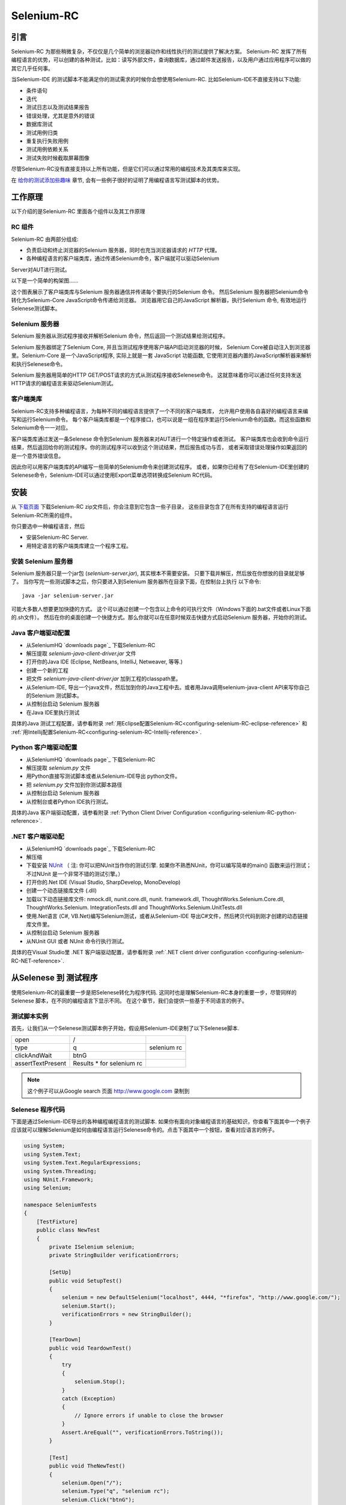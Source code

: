 ﻿.. _chapter05-cn-reference:

|logo| Selenium-RC
==================

.. |logo| image:: ../images/selenium-rc-logo.png
   :alt:

引言
------------
Selenium-RC 为那些稍微复杂，不仅仅是几个简单的浏览器动作和线性执行的测试提供了解决方案。
Selenium-RC 发挥了所有编程语言的优势，可以创建的各种测试，比如：读写外部文件，查询数据库，通过邮件发送报告，以及用户通过应用程序可以做的其它几乎任何事。

当Selenium-IDE 的测试脚本不能满足你的测试需求的时候你会想使用Selenium-RC. 
比如Selenium-IDE不直接支持以下功能:

* 条件语句
* 迭代 
* 测试日志以及测试结果报告
* 错误处理，尤其是意外的错误
* 数据库测试
* 测试用例归类
* 重复执行失败用例
* 测试用例依赖关系
* 测试失败时候截取屏幕图像

尽管Selenium-RC没有直接支持以上所有功能，但是它们可以通过常用的编程技术及其类库来实现。

.. 注:: 尽管使用Selenium-IDE的附加的user extensions 可能可以实现这些测试任务，但是大部分人选择使用Selenium-RC.  因为当面临复杂的测试时候Selenium-RC比Selenium-IDE更加灵活，更强的可扩展性。


在 `给你的测试添加些趣味`_ 章节, 会有一些例子很好的证明了用编程语言写测试脚本的优势。

工作原理
------------
以下介绍的是Selenium-RC 里面各个组件以及其工作原理

RC 组件
~~~~~~~~~~~~~
Selenium-RC 由两部分组成:

* 负责启动和终止浏览器的Selenium 服务器，同时也充当浏览器请求的 *HTTP* 代理。 
* 各种编程语言的客户端类库，通过传递Selenium命令，客户端就可以驱动Selenium
Server对AUT进行测试。

以下是一个简单的构架图......

.. image:: ../images/chapt5_img01_Architecture_Diagram_Simple.png
   :align: center

这个图表展示了客户端类库与Selenium 服务器通信并传递每个要执行的Selenium 命令。
然后Selenium 服务器把Selenium命令转化为Selenium-Core JavaScript命令传递给浏览器。 
浏览器用它自己的JavaScript 解析器，执行Selenium 命令, 有效地运行Selenese测试脚本。

Selenium 服务器
~~~~~~~~~~~~~~~
Selenium 服务器从测试程序接收并解析Selenium 命令，然后返回一个测试结果给测试程序。

Selenium 服务器绑定了Selenium Core, 并且当测试程序使用客户端API启动浏览器的时候，
Selenium Core被自动注入到浏览器里。Selenium-Core 是一个JavaScript程序, 实际上就是一套 JavaScript
功能函数, 它使用浏览器内置的JavaScript解析器来解析和执行Selenese命令。

Selenium 服务器用简单的HTTP GET/POST请求的方式从测试程序接收Selenese命令。
这就意味着你可以通过任何支持发送HTTP请求的编程语言来驱动Selenium测试。

客户端类库
~~~~~~~~~~~~~~~~
Selenium-RC支持多种编程语言，为每种不同的编程语言提供了一个不同的客户端类库，
允许用户使用各自喜好的编程语言来编写和运行Selenium命令。
每个客户端类库都是一个程序接口，也可以说是一组在程序里运行Selenium命令的函数。而这些函数和Selenium命令一一对应。

客户端类库通过发送一条Selenese 命令到Selenium 服务器来对AUT进行一个特定操作或者测试。
客户端类库也会收到命令运行结果，然后返回给你的测试程序。你的测试程序可以收到这个测试结果，然后报告成功与否，
或者采取错误处理操作如果返回的是一个意外错误信息。 

因此你可以用客户端类库的API编写一些简单的Selenium命令来创建测试程序。
或者，如果你已经有了在Selenium-IDE里创建的Selenese命令，Selenium-IDE可以通过使用Export菜单选项转换成Selenium RC代码。

.. Paul: I added the above text after this comment below was made.  
   The table suggested below may still be helpful.  We can evaluate that later.

.. TODO: Mary Ann pointed out this and I think is very important:
   Info about the individual language APIs for RC being "wrappers" for the
   Selenese commands covered in the chapter.  We need to make clear that
   everyone needs to understand Selenese, but that in order to write a
   Perl/Selenium test (for example), one must also familiarize oneself
   with the Perl/Selenium API.  I recommend that we have a completed
   version of the sketched table below, only with parameter lists added
   for all command cells (including the first row):

.. Selenese    type    click    verifyTextPresent    assertAlert
   Java
   Perl
   C#
   Python
   PHP
   etc.

安装
-------------
从 `下载页面`_ 下载Selenium-RC zip文件后，你会注意到它包含一些子目录，
这些目录包含了在所有支持的编程语言运行Selenium-RC所需的组件。

你只要选中一种编程语言，然后

* 安装Selenium-RC Server.
* 用特定语言的客户端类库建立一个程序工程。

安装 Selenium 服务器
~~~~~~~~~~~~~~~~~~~~~~~~~~
Selenium 服务器只是一个jar包 (*selenium-server.jar*), 其实根本不需要安装。
只要下载并解压，然后放在你想放的目录就足够了。
当你写完一些测试脚本之后，你只要进入到Selenium 服务器所在目录下面，在控制台上执行
以下命令::

    java -jar selenium-server.jar

可能大多数人想要更加快捷的方式。
这个可以通过创建一个包含以上命令的可执行文件（Windows下面的.bat文件或者Linux下面的.sh文件）。
然后在你的桌面创建一个快捷方式。那么你就可以在任意时候双击快捷方式启动Selenium 服务器，开始你的测试。


.. 注:: 启动Selenium 服务器要求你的电脑必须事先安装好Java,并设置好PATH环境变量。
   你可以在控制台输入以下命令来确认Java是否安装正确::

       java -version

   如果你得到一个版本号（必须1.5或以上），那么你可以开始使用Selenium-RC了。

.. _`下载页面`: http://seleniumhq.org/download/
.. _`NUnit`: http://www.nunit.org/index.php?p=download

Java 客户端驱动配置
~~~~~~~~~~~~~~~~~~~~~~~~~~~~~~~~
* 从SeleniumHQ `downloads page`_ 下载Selenium-RC  
* 解压提取 *selenium-java-client-driver.jar* 文件
* 打开你的Java IDE (Eclipse, NetBeans, IntelliJ, Netweaver, 等等.)
* 创建一个新的工程
* 把文件 *selenium-java-client-driver.jar* 加到工程的classpath里。
* 从Selenium-IDE, 导出一个java文件，然后加到你的Java工程中去。或者用Java调用selenium-java-client API来写你自己的Selenium 测试脚本。
* 从控制台启动 Selenium 服务器
* 在Java IDE里执行测试

具体的Java 测试工程配置，请参看附录
:ref:`用Eclipse配置Selenium-RC<configuring-selenium-RC-eclipse-reference>` 
和
:ref:`用Intellij配置Selenium-RC<configuring-selenium-RC-Intellij-reference>`.

Python 客户端驱动配置
~~~~~~~~~~~~~~~~~~~~~~~~~~~~~~~~~~
* 从SeleniumHQ `downloads page`_ 下载Selenium-RC  
* 解压提取 *selenium.py* 文件
* 用Python直接写测试脚本或者从Selenium-IDE导出 python文件。
* 把 *selenium.py* 文件加到你测试脚本路径
* 从控制台启动 Selenium 服务器
* 从控制台或者Python IDE执行测试。

具体的Java 客户端驱动配置，请参看附录
:ref:`Python Client Driver Configuration <configuring-selenium-RC-python-reference>`.

.NET 客户端驱动配
~~~~~~~~~~~~~~~~~~~~~~~~~~~~~~~~
* 从SeleniumHQ `downloads page`_ 下载Selenium-RC  
* 解压缩
* 下载安装 `NUnit`_ （
  注: 你可以把NUnit当作你的测试引擎.  如果你不熟悉NUnit，你可以编写简单的main() 函数来运行测试； 
  不过NUnit 是一个非常不错的测试引擎。）
* 打开你的.Net IDE (Visual Studio, SharpDevelop, MonoDevelop)
* 创建一个动态链接库文件 (.dll)
* 加载以下动态链接库文件: nmock.dll, nunit.core.dll, nunit.
  framework.dll, ThoughtWorks.Selenium.Core.dll, ThoughtWorks.Selenium.
  IntegrationTests.dll and ThoughtWorks.Selenium.UnitTests.dll
* 使用.Net语言 (C#, VB.Net)编写Selenium测试，或者从Selenium-IDE 导出C#文件，然后拷贝代码到刚才创建的动态链接库文件里。
* 从控制台启动 Selenium 服务器
* 从NUnit GUI 或者 NUnit 命令行执行测试。

具体的在Visual Studio里 .NET 客户端驱动配置，请参看附录
:ref:`.NET client driver configuration <configuring-selenium-RC-NET-reference>`. 

从Selenese 到 测试程序
--------------------------
使用Selenium-RC的最重要一步是把Selenese转化为程序代码.  
这同时也是理解Selenium-RC本身的重要一步，尽管同样的Selenese 脚本，在不同的编程语言下显示不同。 
在这个章节，我们会提供一些基于不同语言的例子。

测试脚本实例
~~~~~~~~~~~~~~~~~~
首先，让我们从一个Selenese测试脚本例子开始，假设用Selenium-IDE录制了以下Selenese脚本.

.. _Google search example:

=================  =========================  ===========
open               /
type               q                          selenium rc
clickAndWait       btnG
assertTextPresent  Results * for selenium rc
=================  =========================  ===========

.. note:: 这个例子可以从Google search 页面 http://www.google.com 录制到

Selenese 程序代码
~~~~~~~~~~~~~~~~~~~~~~~~~~~~
下面是通过Selenium-IDE导出的各种编程编程语言的测试脚本. 如果你有面向对象编程语言的基础知识，你查看下面其中一个例子应该就可以理解Selenium是如何由编程语言运行Selenese命令的。点击下面其中一个按钮，查看对应语言的例子。

.. container:: toggled

   .. code-block:: c#

        using System;
        using System.Text;
        using System.Text.RegularExpressions;
        using System.Threading;
        using NUnit.Framework;
        using Selenium;

        namespace SeleniumTests
        {
            [TestFixture]
            public class NewTest
            {
                private ISelenium selenium;
                private StringBuilder verificationErrors;
                
                [SetUp]
                public void SetupTest()
                {
                    selenium = new DefaultSelenium("localhost", 4444, "*firefox", "http://www.google.com/");
                    selenium.Start();
                    verificationErrors = new StringBuilder();
                }
                
                [TearDown]
                public void TeardownTest()
                {
                    try
                    {
                        selenium.Stop();
                    }
                    catch (Exception)
                    {
                        // Ignore errors if unable to close the browser
                    }
                    Assert.AreEqual("", verificationErrors.ToString());
                }
                
                [Test]
                public void TheNewTest()
                {
                    selenium.Open("/");
                    selenium.Type("q", "selenium rc");
                    selenium.Click("btnG");
                    selenium.WaitForPageToLoad("30000");
                    Assert.IsTrue(selenium.IsTextPresent("Results * for selenium rc"));
                }
            }
        }

.. container:: toggled

   .. code-block:: java

      package com.example.tests;

      import com.thoughtworks.selenium.*;
      import java.util.regex.Pattern;

      public class NewTest extends SeleneseTestCase {
          public void setUp() throws Exception {
              setUp("http://www.google.com/", "*firefox");
          }
            public void testNew() throws Exception {
                selenium.open("/");
                selenium.type("q", "selenium rc");
                selenium.click("btnG");
                selenium.waitForPageToLoad("30000");
                assertTrue(selenium.isTextPresent("Results * for selenium rc"));
          }
      }

.. container:: toggled

   .. code-block:: perl

      use strict;
      use warnings;
      use Time::HiRes qw(sleep);
      use Test::WWW::Selenium;
      use Test::More "no_plan";
      use Test::Exception;

      my $sel = Test::WWW::Selenium->new( host => "localhost", 
                                          port => 4444, 
                                          browser => "*firefox", 
                                          browser_url => "http://www.google.com/" );

      $sel->open_ok("/");
      $sel->type_ok("q", "selenium rc");
      $sel->click_ok("btnG");
      $sel->wait_for_page_to_load_ok("30000");
      $sel->is_text_present_ok("Results * for selenium rc");

.. container:: toggled

   .. code-block:: php

      <?php

      require_once 'PHPUnit/Extensions/SeleniumTestCase.php';

      class Example extends PHPUnit_Extensions_SeleniumTestCase
      {
        function setUp()
        {
          $this->setBrowser("*firefox");
          $this->setBrowserUrl("http://www.google.com/");
        }

        function testMyTestCase()
        {
          $this->open("/");
          $this->type("q", "selenium rc");
          $this->click("btnG");
          $this->waitForPageToLoad("30000");
          $this->assertTrue($this->isTextPresent("Results * for selenium rc"));
        }
      }
      ?>

.. container:: toggled

   .. code-block:: python

      from selenium import selenium
      import unittest, time, re

      class NewTest(unittest.TestCase):
          def setUp(self):
              self.verificationErrors = []
              self.selenium = selenium("localhost", 4444, "*firefox",
                      "http://www.google.com/")
              self.selenium.start()
         
          def test_new(self):
              sel = self.selenium
              sel.open("/")
              sel.type("q", "selenium rc")
              sel.click("btnG")
              sel.wait_for_page_to_load("30000")
              self.failUnless(sel.is_text_present("Results * for selenium rc"))
         
          def tearDown(self):
              self.selenium.stop()
              self.assertEqual([], self.verificationErrors)

.. container:: toggled

   .. code-block:: ruby

      require "selenium"
      require "test/unit"

      class NewTest < Test::Unit::TestCase
        def setup
          @verification_errors = []
          if $selenium
            @selenium = $selenium
          else
            @selenium = Selenium::SeleniumDriver.new("localhost", 4444, "*firefox", "http://www.google.com/", 10000);
            @selenium.start
          end
          @selenium.set_context("test_new")
        end

        def teardown
          @selenium.stop unless $selenium
          assert_equal [], @verification_errors
        end

        def test_new
          @selenium.open "/"
          @selenium.type "q", "selenium rc"
          @selenium.click "btnG"
          @selenium.wait_for_page_to_load "30000"
          assert @selenium.is_text_present("Results * for selenium rc")
        end
      end

在接下来的章节，我们来解释怎么用上面生成的代码来创建一个测试程序。

编写测试代码
---------------------
现在，我们将展示所有支持的语言的详细例子。主要有两个步骤，第一，从Selenium-IDE把脚本转化成一种程序语言,也可以对生成的代码略加修改。第二，写一个最简单的main 函数来运行刚才生成的代码。或者，你可以采用一个测试引擎平台比如Java里的JUnit,TestNG, .Net里的NUnit。

这里我们展示特定语言的例子。因为特定语言的API可能互不相同，所以你会发现每种语言各自的解释。

* `C#`_
* Java_
* Perl_
* PHP_ 
* Python_
* Ruby_ 

C#
~~

.NET 客户端驱动在Microsoft.NET环境下运行。
它可以和任何 .NET 测试框架，比如NUnit 或者Visual Studio 2005 一起使用。

你可以从转化来的代码里发现，Selenium-IDE 自动默认你将使用NUnit 作为你的测试框架。
代码里包含了*using* 语句来调用NUnit框架，同时使用NUnit的相关属性为每个成员函数标明各自的作用。  

注意，你可能需要把测试类名从"NewTest" 改为你想要的名称。而且，可能需要在以下语句里修改要打开的浏览器的参数::

    selenium = new DefaultSelenium("localhost", 4444, "*iehta", "http://www.google.com/");

生成的代码可能与下面的类似。

.. code-block:: c#

    using System;
    using System.Text;
    using System.Text.RegularExpressions;
    using System.Threading;
    using NUnit.Framework;
    using Selenium;
    
    namespace SeleniumTests

    {
        [TestFixture]

        public class NewTest

        {
        private ISelenium selenium;

        private StringBuilder verificationErrors;

        [SetUp]

        public void SetupTest()

        {
            selenium = new DefaultSelenium("localhost", 4444, "*iehta",
            "http://www.google.com/");

            selenium.Start();

            verificationErrors = new StringBuilder();
        }

        [TearDown]

        public void TeardownTest()
        {
            try
            {
            selenium.Stop();
            }

            catch (Exception)
            {
            // Ignore errors if unable to close the browser
            }

            Assert.AreEqual("", verificationErrors.ToString());
        }
        [Test]

        public void TheNewTest()
        {
            // Open Google search engine.        
            selenium.Open("http://www.google.com/"); 
            
            // Assert Title of page.
            Assert.AreEqual("Google", selenium.GetTitle());
            
            // Provide search term as "Selenium OpenQA"
            selenium.Type("q", "Selenium OpenQA");
            
            // Read the keyed search term and assert it.
            Assert.AreEqual("Selenium OpenQA", selenium.GetValue("q"));
            
            // Click on Search button.
            selenium.Click("btnG");
            
            // Wait for page to load.
            selenium.WaitForPageToLoad("5000");
            
            // Assert that "www.openqa.org" is available in search results.
            Assert.IsTrue(selenium.IsTextPresent("www.openqa.org"));
            
            // Assert that page title is - "Selenium OpenQA - Google Search"
            Assert.AreEqual("Selenium OpenQA - Google Search", 
                         selenium.GetTitle());
        }
        }
    }


主程序非常简单。你可以用NUnit来管理测试的执行。或者你可以写一个简单的main()函数来实例化这个测试对象，然后轮流调用SetupTest(), 
TheNewTest(), 和TeardownTest() 这三个函数。

    
Java
~~~~
在Java里, 很多人用JUnit运行测试. 用JUnit来管理运行测试可以帮助你省去很多代码。
很多开发环境比如Eclipse都通过插件直接支持JUnit。如何使用JUnit不包含在本文档内，但是你可以在线找到很多相关资料。 
如果你已经有一个java团队，那么你的开发员会有JUnit的经验。

你可能会想把测试类名“NewTest”重新命名成你想要的名称。同时需要修改打开浏览器参数的语句::

    selenium = new DefaultSelenium("localhost", 4444, "*iehta", "http://www.google.com/");

Selenium-IDE 生成的代码和下面的相似。为了更加明确一点，这个例子上已经手工加了注释上去。

.. _wrapper: http://release.seleniumhq.org/selenium-remote-control/1.0-beta-2/doc/java/com/thoughtworks/selenium/SeleneseTestCase.html

.. code-block:: java

   package com.example.tests;
   // We specify the package of our tess

   import com.thoughtworks.selenium.*;
   // This is the driver's import. You'll use this for instantiating a
   // browser and making it do what you need.

   import java.util.regex.Pattern;
   // Selenium-IDE add the Pattern module because it's sometimes used for 
   // regex validations. You can remove the module if it's not used in your 
   // script.

   public class NewTest extends SeleneseTestCase {
   // We create our Selenium test case

         public void setUp() throws Exception {
           setUp("http://www.google.com/", "*firefox");
                // We instantiate and start the browser
         }

         public void testNew() throws Exception {
              selenium.open("/");
              selenium.type("q", "selenium rc");
              selenium.click("btnG");
              selenium.waitForPageToLoad("30000");
              assertTrue(selenium.isTextPresent("Results * for selenium rc"));
              // These are the real test steps
        }
   }

Perl
~~~~

*Note: This section is not yet developed.*

PHP
~~~

*Note: This section is not yet developed.*

Python
~~~~~~
我们使用 pyunit 测试框架（单元测试模块）来执行测试。为了更好的理解如何写你的测试，你需要知道这个框架是如何工作的。
如过想全面了解pyunit，请阅读它的 `官方文档 <http://docs.python.org/library/unittest.html>`_ 。

基本测试脚本结构如下:

.. code-block:: python

   from selenium import selenium
   # This is the driver's import.  You'll use this class for instantiating a
   # browser and making it do what you need.

   import unittest, time, re
   # This are the basic imports added by Selenium-IDE by default.
   # You can remove the modules if they are not used in your script.

   class NewTest(unittest.TestCase):
   # We create our unittest test case

       def setUp(self):
           self.verificationErrors = []
           # This is an empty array where we will store any verification errors
           # we find in our tests

           self.selenium = selenium("localhost", 4444, "*firefox",
                   "http://www.google.com/")
           self.selenium.start()
           # We instantiate and start the browser

       def test_new(self):
           # This is the test code.  Here you should put the actions you need
           # the browser to do during your test.
            
           sel = self.selenium
           # We assign the browser to the variable "sel" (just to save us from 
           # typing "self.selenium" each time we want to call the browser).
            
           sel.open("/")
           sel.type("q", "selenium rc")
           sel.click("btnG")
           sel.wait_for_page_to_load("30000")
           self.failUnless(sel.is_text_present("Results * for selenium rc"))
           # These are the real test steps

       def tearDown(self):
           self.selenium.stop()
           # we close the browser (I'd recommend you to comment this line while
           # you are creating and debugging your tests)

           self.assertEqual([], self.verificationErrors)
           # And make the test fail if we found that any verification errors
           # were found

Ruby
~~~~

*Note: This section is not yet developed.*

学习 API
----------------
我们之前提到过每个selenium客户端类库提供一个特定语言的程序接口来支持从你测试程序执行Selenese命令。
Selenium-RC API 使用命名惯例，假设你熟悉你选择的编程语言，并且你现在理解Selenese，那么大部分你选定语言的接口会不解自明的。
不过我们这里会解释API的最重要的也可能是不那么显而易见的方面。


启动浏览器 
~~~~~~~~~~~~~~~~~~~~~

.. container:: toggled

   .. code-block:: c#

      selenium = new DefaultSelenium("localhost", 4444, "*firefox", "http://www.google.com/");
      selenium.Start();

.. container:: toggled

   .. code-block:: java

      setUp("http://www.google.com/", "*firefox");

.. container:: toggled

   .. code-block:: perl

      my $sel = Test::WWW::Selenium->new( host => "localhost", 
                                          port => 4444, 
                                          browser => "*firefox", 
                                          browser_url => "http://www.google.com/" );

.. container:: toggled

   .. code-block:: php

      $this->setBrowser("*firefox");
      $this->setBrowserUrl("http://www.google.com/");

.. container:: toggled

   .. code-block:: python

      self.selenium = selenium("localhost", 4444, "*firefox",
                               "http://www.google.com/")
      self.selenium.start()

.. container:: toggled

   .. code-block:: ruby

      if $selenium
        @selenium = $selenium
      else
        @selenium = Selenium::SeleniumDriver.new("localhost", 4444, "*firefox", "http://www.google.com/", 10000);
        @selenium.start

每个例子将会通过分配一个“浏览器实例”给一个程序变量来实例化一个浏览器（这个只是你代码里的一个对象）。
这个浏览器实例然后被用来从浏览器调用方法，例如*open* 或 *type*。

当你创建浏览器实例的时候你必须给出的一些初始参数是：

host
    这个是服务器所在地方的IP地址。大部分时间，这和运行客户端的是同一个机器，因此你可以在有些客户端看到这是一个可选的参数。
port
    和host类似，这决定了服务器监听等待客户端与其通信的Socket端口。同样, 在有些客户端驱动，这个是可选的。
browser
    你想要运行测试的浏览器。这个是必须的参数。（我希望你能理解为什么:)）
url
    待测程序的基准url。这个在所有的客户端类库里也是必须的，并且由于有些服务器的实现方式，Selenium-RC在启动浏览器之前就需要它。

注：有些语言需要明确地调用它的*start*方法来启动浏览器。

运行命令
~~~~~~~~~~~~~~~~
一旦游览器被初始化并且赋值给一个变量（通常命名为"selenium"），你就可以从selenium 浏览器调用各自的方法来让它运行命令了。
比如你从selenium对象调用*type*方法::

    selenium.type("field-id","string to type")

在后台（由于Selenium-RC的魔力）浏览器会用locator和你在调用这个方法的时候指定的字符串，真正地*type**。
因此，总而言之，你的代码仅仅是一个普通的对象（包含方法和属性）。
Selenium 服务器和内嵌到浏览器的Selenium-Core的后台程序做测试你程序的正真工作。

检索和报告测试结果
--------------------------------
每种编程语言都有自己的测试框架用来运行测试。每一个都有它自己的方式来报告测试结果，并且你会发现一些专门创建的第三方类库用来报告不同格式的测试结果，比如HTML或者PDF格式。


**为Java客户端驱动生成测试报告:**
    

- 如果Selenium测试用例是用JUnit开发的，那么JUnit Report可以被用来生成测试报告。详细信息请参考 `JUnit Report`_ 。

.. _`JUnit Report`: http://ant.apache.org/manual/OptionalTasks/junitreport.html

- 如果Selenium测试用例是用TestNG开发的，那么不需要额外的工作就可以生成测试报告了。TestNG框架会生成一个把测试细节编列成表的HTML格式的报告。
 详细信息请参考 `TestNG Report`_ 。

.. _`TestNG Report`: http://testng.org/doc/documentation-main.html#test-results

- 同时，需要一个很不错的概要报告，可以用TestNG-xslt. 
  TestNG-xslt 报告看起来像这样的。

  .. image:: ../images/chapt5_TestNGxsltReport.png

  详细信息请参考 `TestNG-xslt`_ 。

.. _`TestNG-xslt`: http://code.google.com/p/testng-xslt/

- Logging Selenium 也可以被用来生成Java客户端驱动的报告。  
  Logging Selenium 通过扩展Java客户端驱动增加了记录日志的功能. 
  请参考 `Logging Selenium`_.
    
.. _`Logging Selenium`: http://loggingselenium.sourceforge.net/index.html

**生成Python客户端驱动的测试报告:**

- 当使用Python客户端驱动的时候，那么HTMLTestRunner可以被用来生成一个测试报告。参考 `HTMLTestRunner`_.
    
.. _`HTMLTestRunner`: http://tungwaiyip.info/software/HTMLTestRunner.html

**生成Ruby客户端驱动的测试报告:**

- 如果在Ruby里RSpec框架被用来编写Selenium测试用例，那么它的HTML报告可以被用来生成测试报告。
  详细信息请参考 `RSpec Report`_ .

.. _`RSpec Report`: http://rspec.info/documentation/tools/rake.html

给你的测试添加些趣味
-------------------------------
现在你会理解为什么你需要Selenium-RC，以及为什么你不能完全依靠Selenium-IDE. 
这里，在那些只能通过编程语言才能完成的事情上，我们会提供指导。

你会发现，当你从运行页面上元素的简单测试转换到建立调用多个web页面和各种数据的动态功能性测试，你会需要编程逻辑去验证期望的测试结果。
基本上，Selenium-IDE不支持迭代和条件语句。你会发现你能通过嵌入javascript到你的Selenese参数里面来做一些简单的条件语句，但是迭代是不可能的，
并且很多情况将会需要通过编程语言来完成。另外，你可能需要使用异常处理用来出错恢复。
介于这些原因我们编写了这个章节，让你理解如何让普通的编程技术在你的自动化测试中给你带来巨大的“验证力”

在这个章节的例子是在一种单一的编程语言下编写的--如果你有面向对象编程基础知识，你应该不会有困难在这个章节。

迭代
~~~~~~~~~
迭代是人们在他们的测试中需要用到的最普通的东西之一。比如，你可能会想多次执行一个搜索。 或者，可能为了验证你的测试结果，你需要处理一个从数据库里返回的“一组结果”

如果我们拿我们之前用的相同的 `Google 搜索例子`_ ，检查所有Selenium工具出现在搜索结果里不会是很疯狂的。  
这个测试可以用以下Selenese:

=================  ===========================  =============
open               /
type               q                            selenium rc
clickAndWait       btnG
assertTextPresent  Results * for selenium rc
type               q                            selenium ide
clickAndWait       btnG 
assertTextPresent  Results * for selenium ide
type               q                            selenium grid
clickAndWait       btnG 
assertTextPresent  Results * for selenium grid
=================  ===========================  =============

代码被作成三份运行了同样的步骤3次。没有正真的软件人员会想这样的完成它，这使得管理代码非常困难。

通过使用编程语言，我们可以在一个列表上迭代，并这样运行搜索。
**In C#:**   
   
.. code-block:: c#

   // Collection of String values.
   String[] arr = {"ide", "rc", "grid"};    
        
   // Execute For loop for each String in 'arr' array.
   foreach (String s in arr) {
       sel.open("/");
       sel.type("q", "selenium " +s);
       sel.click("btnG");
       sel.waitForPageToLoad("30000");
       assertTrue("Expected text: " +s+ " is missing on page."
       , sel.isTextPresent("Results * for selenium " + s));
    }

条件语句
~~~~~~~~~~~~~~~~~~~~
当一个期望的元素在页面上不可用的时候，一个普通的运行Selenium测试过程中的问题会出现。
比如，当运行一下行时候：

.. code-block:: java
   
   selenium.type("q", "selenium " +s);
   
如果元素 'q' 在这个页面上刚好不可用，那么一个异常会被抛出：

.. code-block:: java

   com.thoughtworks.selenium.SeleniumException: ERROR: Element q not found

这个会导致你测试中断。一些类型的测试可能想要这样。但是经常当你的测试脚本有许多并发的测试要完成的时候，这不是所被期望的。

一个更好的方法可能是首先确认一下这个元素是否已经真的出现，然后当它没有出现的时候选者一个替代的方法:

**In Java:**

.. code-block:: java
   
   // If element is available on page then perform type operation.
   if(selenium.isElementPresent("q")) {
       selenium.type("q", "Selenium rc");
   } else {
       Reporter.log("Element: " +q+ " is not available on page.")
   }
   
在此处 *Reporter* 是 TestNG测试框架里的API。你可以用构建Selenium测试用例的框架的API来记录异常。
这个方法的好处是能够继续执行测试，即使一些 *比较不* 重要的元素在页面中不可用。
通过仅仅使用一个简单的 *if* 条件，我们可以做一些有趣的事情。想想一下可能性！

数据驱动测试
~~~~~~~~~~~~~~~~~~~
因此，迭代_ 的想法看起来酷。让我们改良它，通过允许用户编写一个外部的文本文件，从那里测试脚本可以读取输入数据，搜索和断言它的存在。

**In Python:**

.. code-block:: python

   # Collection of String values
   source = open("input_file.txt", "r")
   values = source.readlines()
   source.close()
   # Execute For loop for each String in the values array
   for search in values:
       sel.open("/")
       sel.type("q", search)
       sel.click("btnG")
       sel.waitForPageToLoad("30000")
       self.failUnless(sel.is_text_present("Results * for " + search))

为什么我们会为我们的测试，想要一个包含数据的单独文件。测试涉及到的一个重要方法是用不同的数据值各自运行同样的测试。
这被称为 *数据驱动测试*,并且是一个非常普遍的测试任务。自动化测试工具，包括Selenium, 基本上都运用它，因为这常常是一个为了构建测试自动化支持手动测试方法的常见原因。

上面的Python脚本打开一个文本文件。这个文件里每行包含一个不同的搜索字符串。然后代码把这个保存到一个数组里，最后，它在字符串数组上迭代，并各自做搜索和断言。
虽然这是一个非常基础的你能做的例子，但是这个想法是展示用Selenium-IDE很困难或者不可能完成的事，可以简单的通过编程或者脚本语言来完成。

错误处理
~~~~~~~~~~~~~~

*Note: This section is not yet developed.*

A quick note though--recognize that your programming language's exception-
handling support can be used for error handling and recovery.

.. TODO: Complete this... Not sure if the scenario that I put is the best example to use
.. Then, what if google.com is down at the moment of our tests? Even if that sounds
   completely impossible. We can create a recovery scenario for that test. We can
   make our tests to wait for a certain amount of time and try again:

.. The idea here is to use a try-catch statement to grab a really unexpected
   error.

数据库验证
~~~~~~~~~~~~~~~~~~~~~
以后你也可以用你喜欢的编程语言做数据库查询，如果你有支持数据库的功能，为什么不用他们在被测程序上做一些数据验证和恢复呢？ 
考虑注册过程的例子，注册的email地址是从数据库里取得的。
建立数据连接和从数据库取得数据的具体用例是：

**In Java:**

.. code-block:: java

   // Load Microsoft SQL Server JDBC driver.   
   Class.forName("com.microsoft.sqlserver.jdbc.SQLServerDriver");
      
   // Prepare connection url.
   String url = "jdbc:sqlserver://192.168.1.180:1433;DatabaseName=TEST_DB";
   
   // Get connection to DB.
   public static Connection con = 
   DriverManager.getConnection(url, "username", "password");
   
   // Create statement object which would be used in writing DDL and DML 
   // SQL statement.
   public static Statement stmt = con.createStatement();
   
   // Send SQL SELECT statements to the database via the Statement.executeQuery
   // method which returns the requested information as rows of data in a 
   // ResultSet object.
   
   ResultSet result =  stmt.executeQuery
   ("select top 1 email_address from user_register_table");
   
   // Fetch value of "email_address" from "result" object.
   String emailaddress = result.getString("email_address");
   
   // Use the fetched value to login to application.
   selenium.type("userid", emailaddress);
   
这是一个Java里非常简单的从数据库里取回数据的例子。
一个更复杂的测试可以是验证未激活的用户是不能登录程序的。从你刚才已经看到的来看，这不会需要很多工作。
   

服务器如何工作
--------------------
.. 注释:: 这个主题尝试解释Selenium-RC背后的技术实现。对Selenium用户来说，这个不是必须要懂的，但能对理解以后你会发现的一些问题有所帮助。

为了详细地理解Selenium-RC服务器如何工作，以及为什么它使用代理注入和提高权限模式，你必须首先理解 `同源策略`_ 。
   
The Same Origin Policy
~~~~~~~~~~~~~~~~~~~~~~
The main restriction that Selenium's architecture has faced is the 
Same Origin Policy. This security restriction is applied by every browser
in the market and its objective is to ensure that a site's content will never
be accessible by a script from other site.

If this were possible, a script placed on any website you open, would 
be able to read information on your bank account if you had the account page
opened on other tab. Which is also called XSS (Cross-site Scripting).

To work under that policy. Selenium-Core (and its JavaScript commands that
make all the magic happen) must be placed in the same origin as the Application
Under Test (same URL). This has been the way Selenium-Core was first
used and implemented (by deploying Selenium-Core and the set of tests inside
the application's server), but this was a requirement that not all the projects 
could meet and Selenium Developers had to find an alternative that would allow 
testers to use Selenium to test site where they didn't have the possibility to
deploy their code. 

.. note:: You can find additional information about this topic on Wikipedia
   pages about `Same Origin Policy`_ and XSS_. 

.. _Same Origin Policy: http://en.wikipedia.org/wiki/Same_origin_policy
.. _XSS: http://en.wikipedia.org/wiki/Cross-site_scripting

Proxy Injection
~~~~~~~~~~~~~~~
The first method used to skip the `The Same Origin Policy`_ was Proxy Injection.
In this method, the Selenium Server acts as a client-configured [1]_ **HTTP 
proxy** [2]_, that stands in between the browser and the Application Under Test.
After this, it is able to masks the whole AUT under a fictional URL (embedding
Selenium-Core and the set of tests and delivering them as if they were coming
from the same origin). 

.. [1] The proxy is a third person in the middle that passes the ball 
   between the two parts. In this case will act as a "web server" that 
   delivers the AUT to the browser. Being a proxy, gives the capability
   of "lying" about the AUT real URL.  
   
.. [2] The client browser (Firefox, IE, etc) is launched with a 
   configuration profile that has set localhost:4444 as the HTTP proxy, this
   is why any HTTP request that the browser does will pass through Selenium
   server and the response will pass through it and not from the real server.

Here is an architectural diagram. 

.. TODO: Notice: in step 5, the AUT should pass through the HTTPProxy to go to 
   the Browser....

.. image:: ../images/chapt5_img02_Architecture_Diagram_1.png
   :align: center

As a test suite starts in your favorite language, the following happens:

1. The client/driver establishes a connection with the selenium-RC server.
2. Selenium-RC server launches a browser (or reuses an old one) with an URL 
   that will load Selenium-Core in the web page.
3. Selenium-Core gets the first instruction from the client/driver (via another 
   HTTP request made to the Selenium-RC Server).
4. Selenium-Core acts on that first instruction, typically opening a page of the
   AUT.
5. The browser receives the open request and asks for the website's content to
   the Selenium-RC server (set as the HTTP proxy for the browser to use).
6. Selenium-RC server communicates with the Web server asking for the page and once
   it receives it, it sends the page to the browser masking the origin to look
   like the page comes from the same server as Selenium-Core (this allows 
   Selenium-Core to comply with the Same Origin Policy).
7. The browser receives the web page and renders it in the frame/window reserved
   for it.
   
Heightened Privileges Browsers
~~~~~~~~~~~~~~~~~~~~~~~~~~~~~~
This workflow on this method is very similar to Proxy Injection but the main
difference is that the browsers are launched in a special mode called *Heightened
Privileges*, which allows websites to do things that are not commonly permitted
(as doing XSS_, or filling file upload inputs and pretty useful stuff for 
Selenium). By using these browser modes, Selenium Core is able to directly open
the AUT and read/interact with its content without having to pass the whole AUT
through the Selenium-RC server.

Here is the architectural diagram. 

.. image:: ../images/chapt5_img02_Architecture_Diagram_2.png
   :align: center

As a test suite starts in your favorite language, the following happens:

1. The client/driver establishes a connection with the selenium-RC server.
2. Selenium-RC server launches a browser (or reuses an old one) with an URL 
   that will load Selenium-Core in the web page.
3. Selenium-Core gets the first instruction from the client/driver (via another 
   HTTP request made to the Selenium-RC Server).
4. Selenium-Core acts on that first instruction, typically opening a page of the
   AUT.
5. The browser receives the open request and asks the Web Server for the page.
   Once the browser receives the web page, renders it in the frame/window reserved
   for it.
   
Server Command Line options
---------------------------
When the server is launched, some command line options can be used to change the
default behaviour if it is needed.

As you already know, the server is started by running the following:

.. code-block:: bash
 
   $ java -jar selenium-server.jar

If you want to see the list of all the available options, you just have to use
the ``-h`` option:

.. code-block:: bash
 
   $ java -jar selenium-server.jar -h

You'll receive a list of all the options you can use on the server and a brief
explanation on all of them. 
Though, for some of those options, that short overview is not enough, so we've
written an in deep explanation for them.

Multi-Window Mode
~~~~~~~~~~~~~~~~~
Before 1.0, Selenium by default ran the application under test in a sub frame 
which looks like this:

.. image:: ../images/chapt5_img26_single_window_mode.png
   :align: center

Unfortunately, some apps don't run properly in a sub frame, preferring to be 
loaded into the top frame of the window. That's why we made the multi Window 
mode (the new default since Selenium 1.0). Using this you can make your 
application under test run in a separate window rather than in the default 
frame.

.. image:: ../images/chapt5_img27_multi_window_mode.png
   :align: center

Older versions of Selenium however did not handle this unless you explicitly 
told the server to run in multiwindow mode. For handling multiple windows, 
Selenium 0.9.2 required the Server to be started with the following option:

.. code-block:: bash

   -multiwindow 

In Selenium-RC 1.0 and later if you want to require your testing to run in a
single frame you can explicitly state this to the Selenium Server using the
option:

.. code-block:: bash
 
   -singlewindow 

Specifying the Firefox Profile
~~~~~~~~~~~~~~~~~~~~~~~~~~~~~~

.. TODO: Better describe how Selenium handles Firefox profiles (it creates,
   uses and then deletes sandbox profiles unless you specify special ones)
   
Firefox will not run two instances simultaneously unless you specify a 
separate profile for each instance. Later versions of Selenium-RC run in a 
separate profile automatically, however, if you are using an older version of 
Selenium or if you need to have a special configuration in your running browser
(such as adding an https certificate or having some addons installed), you may 
need to explicitly specify a separate profile. 

Open the Windows Start menu, select "Run", then type and enter one of the 
following:

.. code-block:: bash

   firefox.exe -profilemanager 

.. code-block:: bash

   firefox.exe -P 

Create a new profile using the dialog. When you run the Selenium-RC server, 
tell it to use this new Firefox profile with the server command-line option 
*\-firefoxProfileTemplate* and specify the path to the profile:

.. code-block:: bash

   -firefoxProfileTemplate "path to the profile" 

.. note:: On windows, people tend to have problems with the profiles location.
   Try to start using a simple location like *C:\\seleniumProfile* to make it
   work and then move the profile where you want and try to find it again.

.. warning::  Be sure to put your profile in a separate new folder!!! 
   The Firefox profile manager tool will delete all files in a folder if you 
   delete a profile, regardless of whether they are profile files or not. 
   
More information about Firefox profiles in `Mozilla's Knowledge Base`_

.. _Mozilla's KNowledge Base: http://support.mozilla.com/zh-CN/kb/Managing+profiles

.. _html-suite:

Run Selenese Tests Directly from the Server Using -htmlSuite
~~~~~~~~~~~~~~~~~~~~~~~~~~~~~~~~~~~~~~~~~~~~~~~~~~~~~~~~~~~~
To use the Selenium Server as a proxy, run your tests like this::

   java -jar selenium-server.jar -htmlSuite "*firefox" "http://www.google.com" "c:\absolute\path\to\my\HTMLSuite.html" "c:\absolute\path\to\my\results.html"

That will automatically launch your HTML suite, run all the tests and save a
nice HTML colored report with the results.

.. note::  After this command, the server will start the tests and wait for a
   specified number of seconds for the test to complete; if the test doesn't 
   complete within that amount of time, the command will exit with a non-zero 
   exit code and no results file will be generated.

Note that this command line is very long and very finicky... be careful when 
you type it in. (You can use the -htmlSuite parameter with the ``-port`` and 
``-timeout`` options, but it is incompatible with ``-interactive``; you can't 
do both of those at once.) Also note that it requires you to pass in an HTML 
Selenese suite, not a single test.

.. Selenium-IDE Generated Code
   ---------------------------
   Starting the Browser 
   --------------------
   Specify the Host and Port::
   localhost:4444 
   The Selenium-RC Program's Main() 
   --------------------------------
   Using the Browser While Selenium is Running 
   -------------------------------------------
   You may want to use your browser at the same time that Selenium is also using 
   it. Perhaps you want to run some manual tests while Selenium is running your 
   automated tests and you wish to do this on the same machine. Or perhaps you just
   want to use your Facebook account but Selenium is running in the background. 
   This isn't a problem. 
   
   With Internet Explorer, you can simply start another browser instance and run 
   it in parallel to the IE instance used by Selenium-RC. With Firefox, you can do
   this also, but you must specify a separate profile. 

Troubleshooting 
---------------
.. Santi: must recheck if all the topics here: 
   http://seleniumhq.org/documentation/remote-control/troubleshooting.html
   are covered.

Problems With Verify Commands 
~~~~~~~~~~~~~~~~~~~~~~~~~~~~~
If you export your tests from Selenium-IDE, you may find yourself getting
empty verify strings from your tests (depending on the programming language
used).

*Note: This section is not yet developed.*

.. Santi: I'll put some info from 
   http://clearspace.openqa.org/message/56908#56908 (we should write an example
   for all the languages...)

.. Paul:  Are we sure this is still a problem?  I've never encountered it.

.. I'll investigate into this, I only use python and using that client it's failing

Safari and MultiWindow Mode
~~~~~~~~~~~~~~~~~~~~~~~~~~~

*Note: This section is not yet developed.*

.. Santi: we will have to explain the following:
   http://clearspace.openqa.org/community/selenium/blog/2009/02/24/safari-4-beta#comment-1514
   http://jira.openqa.org/browse/SEL-639

Firefox on Linux 
~~~~~~~~~~~~~~~~
On Unix/Linux, versions of Selenium before 1.0 needed to invoke "firefox-bin" 
directly, so if you are using a previous version, make sure that the real 
executable is on the path. 

On most Linux distributions, the real *firefox-bin* is located on::

   /usr/lib/firefox-x.x.x/ 

Where the x.x.x is the version number you currently have. So, to add that path 
to the user's path. you will have to add the following to your .bashrc file:

.. code-block:: bash

   export PATH="$PATH:/usr/lib/firefox-x.x.x/"

.. This problem is caused because in linux, Firefox is executed through a shell
   script (the one located on /usr/bin/firefox), when it comes the time to kill
   the browser Selenium-RC will kill the shell script, leaving the browser 
   running.  Santi: not sure if we should put this here...

If necessary, you can specify the path to firefox-bin directly in your test,
like this::

   "*firefox /usr/lib/firefox-x.x.x/firefox-bin"

IE and Style Attributes
~~~~~~~~~~~~~~~~~~~~~~~
If you are running your tests on Internet Explorer and you are trying to locate
elements using their `style` attribute, you're definitely in trouble.
Probably a locator like this::

    //td[@style="background-color:yellow"]

Would perfectly work in Firefox, Opera or Safari but it won't work on IE. 
That's because the keys in  `@style` are interpreted as uppercase once the page
is parsed by IE. So, even if the source code is in lowercase, you should use::

    //td[@style="BACKGROUND-COLOR:yellow"]

This is a problem if your test is intended to work on multiple browsers, but
you can easily code your test to detect the situation and try the alternative
locator that only works in IE.

Unable to Connect to Server 
~~~~~~~~~~~~~~~~~~~~~~~~~~~
When your test program cannot connect to the Selenium Server, an exception 
will be thrown in your test program. It should display this message or a 
similar one::

    "Unable to connect to remote server鈥?Inner Exception Message: No 
    connection could be made because the target machine actively refused it鈥?"
    (using .NET and XP Service Pack 2) 

If you see a message like this, be sure you started the Selenium Server. If 
you did, then there is some problem with the connectivity between the two 
problems. This should not normally happen when your operating system has 
typical networking and TCP/IP settings. If you continue to have trouble, try 
a different computer. 
 
:: 

    (500) Internal Server Error 

This error seems to occur when Selenium-RC cannot load the browser.

::

    500 Internal Server Error 

(using .NET and XP Service Pack 2) 

* Firefox cannot start because the browser is already open and you did 
  not specify a separate profile. 
* The run mode you're using doesn't match any browser on your machine is this 
  true?  I haven't tried this one as I didn't want to uninstall either of my 
  browsers. 
* you specified the path to the browser explicitly (see above) but the path is 
  incorrect. 

Selenium Cannot Find the AUT 
~~~~~~~~~~~~~~~~~~~~~~~~~~~~
If your test program starts Selenium successfully, but the browser window 
cannot display the website you're testing, the most likely cause is your test 
program is not using the correct URL. 

This can easily happen. When Selenium-IDE generates the native language code 
from your script it inserts a dummy URL. It may not (in the .NET-C# format 
this problem exists) use the base URL when it generates the code. You will 
need to explicitly modify the URL in the generated code. 

Firefox Refused Shutdown While Preparing a Profile 
~~~~~~~~~~~~~~~~~~~~~~~~~~~~~~~~~~~~~~~~~~~~~~~~~~
This most often occurs when your run your Selenium-RC test program against Firefox,
but you already have a Firefox browser session running and, you didn't specify
a separate profile when you started the Selenium Server. The error from the 
test program looks like this::

    Error:  java.lang.RuntimeException: Firefox refused shutdown while 
    preparing a profile 

(using .NET and XP Service Pack 2) 

Here's the complete error msg from the server::

    16:20:03.919 INFO - Preparing Firefox profile... 
    16:20:27.822 WARN - GET /selenium-server/driver/?cmd=getNewBrowserSession&1=*fir 
    efox&2=http%3a%2f%2fsage-webapp1.qa.idc.com HTTP/1.1 
    java.lang.RuntimeException: Firefox refused shutdown while preparing a profile 
            at org.openqa.selenium.server.browserlaunchers.FirefoxCustomProfileLaunc 
    her.waitForFullProfileToBeCreated(FirefoxCustomProfileLauncher.java:277) 
    鈥︹€︹€︹€︹€︹€︹€︹€? 
    Caused by: org.openqa.selenium.server.browserlaunchers.FirefoxCustomProfileLaunc 
    her$FileLockRemainedException: Lock file still present! C:\DOCUME~1\jsvec\LOCALS 
    ~1\Temp\customProfileDir203138\parent.lock 

To resolve this, see the section on `Specifying a Separate Firefox Profile 
<Personalizing the Firefox Profile used in the tests>`_

Handling HTTPS and Security Popups 
~~~~~~~~~~~~~~~~~~~~~~~~~~~~~~~~~~
Many applications will switch from using HTTP to HTTPS when they need to send 
encrypted information such as passwords or credit card information. This is 
common with many of today's web applications. Selenium-RC supports this. 

To ensure the HTTPS site is genuine, the browser will need a security 
certificate. Otherwise, when the Selenium code is inserted between the 
browser and the application under test, the browser will recognize this as a 
security violation. It will assume some other site is masquerading as your 
application. When this occurs the browser displays security popups, and these 
popups cannot be closed using Selenium-RC. 

When dealing with HTTPS you must use a run mode that supports this and handles
the security certificate for you. You specify the run mode when you test program
initialized Selenium. 

.. TODO: copy my C# code example here. 

In Selenium-RC 1.0 beta 2 and later use \*firefox or \*iexplore for the run 
mode. In earlier versions, including Selenium-RC 1.0 beta 1, use \*chrome or 
\*iehta, for the run mode. Using these run modes, you will not need to install
any special security certificates to prevent your browser's security warning 
popups. 

In Selenium 1.0 beta 2 and later, the run modes \*firefox or \*iexplore are 
recommended. There are additional run modes of \*iexploreproxy and 
\*firefoxproxy. These are provided only for backwards compatibility and 
should not be used unless required by legacy test programs. Their use will 
present limitations with security certificate handling and with the running 
of multiple windows if your application opens additional browser windows. 

In earlier versions of Selenium-RC, \*chrome or \*iehta were the run modes that 
supported HTTPS and the handling of security popups. These were 鈥榚xperimental
modes in those versions but as of Selenium-RC 1.0 beta 2, these modes have now 
become stable, and the \*firefox and \*iexplore run modes now translate into 
the \*chrome and \*iehta modes. 

Security Certificates Explained
~~~~~~~~~~~~~~~~~~~~~~~~~~~~~~~
Normally, your browser will trust the application you are testing, most 
likely by installing a security certificate which you already own. You can 
check this in your browser's options or internet properties (if you don't 
know your AUT's security certificate as you system administrator or lead 
developer). When Selenium loads your browser it injects code to intercept 
messages between the browser and the server. The browser now thinks 
something is trying to look like your application, but really is not a 
significant security risk. So, it responds by alerting you with popup messages. 

.. Please, can someone verify that I explained certificates correctly?鈥攖his is 
   an area I'm not certain I understand well yet. 

To get around this, Selenium-RC, (again when using a run mode that support 
this) will install its own security certificate, temporarily, onto your 
client machine in a place where the browser can access it. This tricks the 
browser into thinking it's accessing a different site from your application 
under test and effectively suppresses the security popups.  

Another method that has been used with earlier versions of Selenium is to 
install the Cybervillians security certificate provided with your Selenium 
installation. Most users should no longer need to do this however, if you are
running Selenium-RC in proxy injection mode, you may need to explicitly install this
security certificate to avoid the security popup. 

Versioning Problems 
~~~~~~~~~~~~~~~~~~~
Make sure your version of Selenium supports the version of your browser. For
example, Selenium-RC 0.92 does not support Firefox 3. At times, you may be lucky
(I was) in that it may still work. But regardless, don't forget to check which
browser versions are supported by the version of Selenium you are using. When in
doubt, use the latest release version of Selenium.

.. Santi: Mary Ann suggested We should also mention about JRE version needed by
   the server

Specifying the Path to a Specific Browser 
~~~~~~~~~~~~~~~~~~~~~~~~~~~~~~~~~~~~~~~~~
You can specify to Selenium-RC a path to a specific browser. This is useful if 
you have different versions of the same browser, and you wish to use a specific
one. Also, this is used to allow your tests to run against a browser not 
directly supported by Selenium-RC. When specifying the run mode, use the 
\*custom specifier followed by the full path to the browser's executable::

   *custom <path to browser> 
 
For example 
 
.. TODO:  we need to add an example here.

